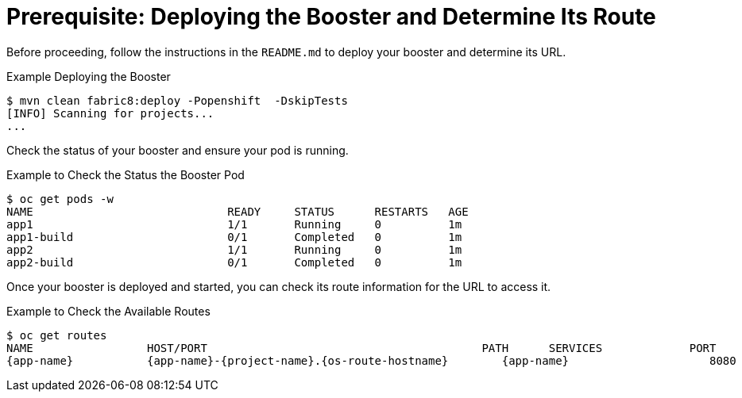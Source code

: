 
[[crud_build_and_deploy_booster]]
= Prerequisite: Deploying the Booster and Determine Its Route

Before proceeding, follow the instructions in the `README.md` to deploy your booster and determine its URL.

.Example Deploying the Booster
[source,bash,options="nowrap",subs="attributes+"]
----
$ mvn clean fabric8:deploy -Popenshift  -DskipTests
[INFO] Scanning for projects...
...
----

Check the status of your booster and ensure your pod is running.

.Example to Check the Status the Booster Pod
[source,bash,options="nowrap",subs="attributes+"]
----
$ oc get pods -w
NAME                             READY     STATUS      RESTARTS   AGE
app1                             1/1       Running     0          1m
app1-build                       0/1       Completed   0          1m
app2                             1/1       Running     0          1m
app2-build                       0/1       Completed   0          1m
----

Once your booster is deployed and started, you can check its route information for the URL to access it.

.Example to Check the Available Routes
[source,bash,options="nowrap",subs="attributes+"]
----
$ oc get routes
NAME                 HOST/PORT                                         PATH      SERVICES             PORT      TERMINATION
{app-name}           {app-name}-{project-name}.{os-route-hostname}        {app-name}                     8080
----
